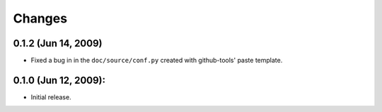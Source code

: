 =======
Changes
=======

0.1.2 (Jun 14, 2009)
====================

- Fixed a bug in in the ``doc/source/conf.py`` created with github-tools' paste
  template.

0.1.0 (Jun 12, 2009):
=====================

- Initial release. 